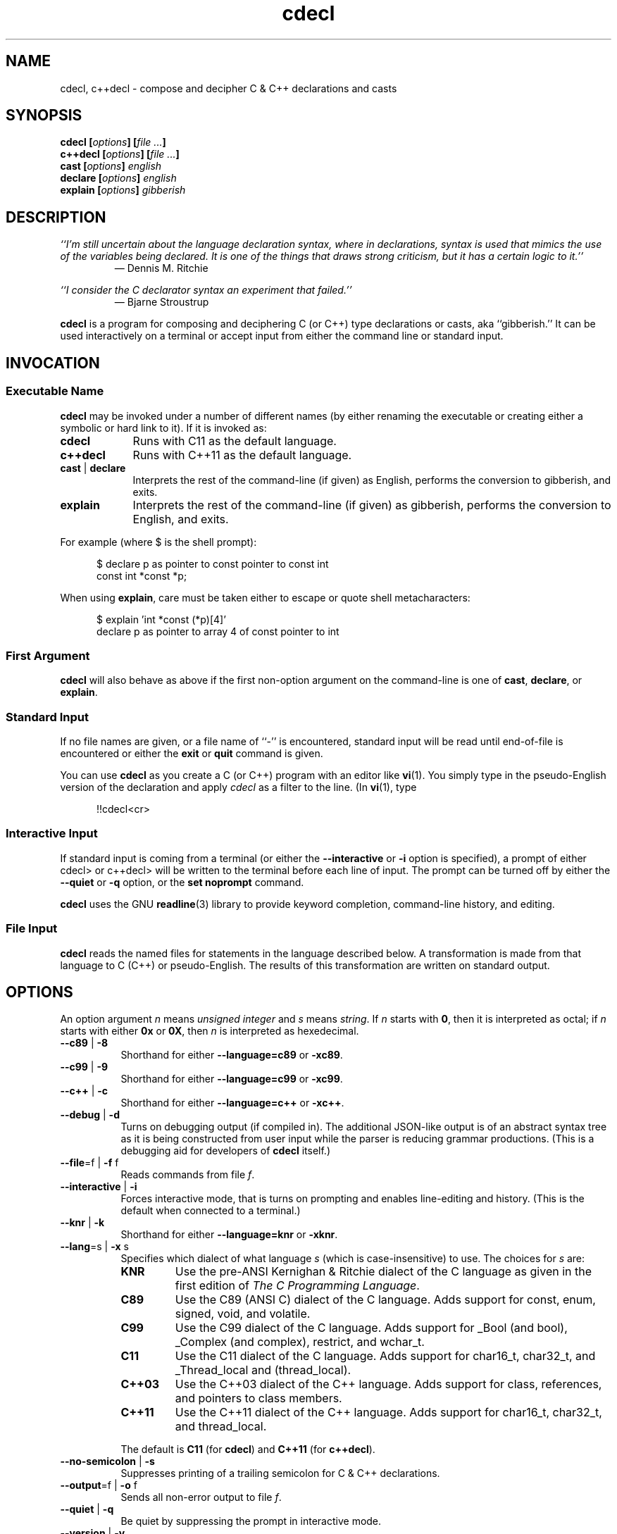 .\"
.\"     cdecl -- C gibberish translator
.\"     cdecl.1: manual page
.\"
.\" ---------------------------------------------------------------------------
.\" define code-start macro
.de cS
.sp
.nf
.RS 5
.ft CW
..
.\" define code-end macro
.de cE
.ft 1
.RE
.fi
.if !'\\$1'0' .sp
..
.\" ---------------------------------------------------------------------------
.TH \f3cdecl\fP 1 "March 27, 2017" "PJL TOOLS"
.SH NAME
cdecl, c++decl \- compose and decipher C & C++ declarations and casts
.SH SYNOPSIS
.B cdecl
.BI [ options ]
.BI [ file " " ... ]
.br
.B c++decl
.BI [ options ]
.BI [ file " " ... ]
.br
.B cast
.BI [ options ]
.I english
.br
.B declare
.BI [ options ]
.I english
.br
.B explain
.BI [ options ]
.I gibberish
.SH DESCRIPTION
\f2``I'm still uncertain about the language declaration syntax,
where in declarations,
syntax is used that mimics the use of the variables being declared.
It is one of the things that draws strong criticism,
but it has a certain logic to it.''\fP
.PD 0
.IP
\(em Dennis M. Ritchie

.P
.PD
.I ``I consider the C declarator syntax an experiment that failed.''
.PD 0
.IP
\(em Bjarne Stroustrup
.PD
.PP
.B cdecl
is a program for composing and deciphering C (or C++)
type declarations
or casts,
aka ``gibberish.''
It can be used interactively on a terminal
or accept input from either the command line or standard input.
.SH INVOCATION
.SS Executable Name
.B cdecl
may be invoked
under a number of different names
(by either renaming the executable
or creating either a symbolic or hard link to it).
If it is invoked as:
.TP 9
.B cdecl
Runs with C11 as the default language.
.TP
.B c++decl
Runs with C++11 as the default language.
.TP
.BR cast " | " declare
Interprets the rest of the command-line
(if given)
as English,
performs the conversion to gibberish,
and exits.
.TP
.B explain
Interprets the rest of the command-line
(if given)
as gibberish,
performs the conversion to English,
and exits.
.P
For example
(where \f(CW$\fP is the shell prompt):
.cS
$ declare p as pointer to const pointer to const int
const int *const *p;
.cE
When using
.BR explain ,
care must be taken either to escape or quote shell metacharacters:
.cS
$ explain 'int *const (*p)[4]'
declare p as pointer to array 4 of const pointer to int
.cE 0
.SS First Argument
.B cdecl
will also behave as above
if the first non-option argument on the command-line
is one of
.BR cast ,
.BR declare ,
or
.BR explain .
.SS Standard Input
If no file names are given,
or a file name of ``\f(CW-\fP'' is encountered,
standard input will be read
until end-of-file is encountered
or either the
.B exit
or
.B quit
command is given.
.PP
You can use
.B cdecl
as you create a C (or C++) program with an editor like
.BR vi (1).
You simply type in the pseudo-English version of the declaration and apply
.I cdecl
as a filter to the line.
(In
.BR vi (1),
type
.cS
!!cdecl<cr>
.cE 0
.SS Interactive Input
If standard input is coming from a terminal
(or either the
.B \-\-interactive
or
.B \-i
option is specified),
a prompt of either
\f(CWcdecl>\fP
or
\f(CWc++decl>\fP
will be written to the terminal before each line of input.
The prompt can be turned off by either the
.B \-\-quiet
or
.B \-q
option,
or the
.B set noprompt
command.
.PP
.B cdecl
uses the GNU
.BR readline (3)
library
to provide keyword completion,
command-line history,
and
editing.
.SS File Input
.B cdecl
reads the named files for statements in the language described below.
A transformation is made from that language to C (C++) or pseudo-English.
The results of this transformation are written on standard output.
.SH OPTIONS
An option argument
.I n
means
.I "unsigned integer"
and
.I s
means
.IR string .
If
.I n
starts with
.BR 0 ,
then it is interpreted as octal;
if
.I n
starts with either
.B 0x
or
.BR 0X ,
then
.I n
is interpreted as hexedecimal.
.TP 8
.BR \-\-c89 " | " \-8
Shorthand for either
.B \-\-language=c89
or
.BR \-xc89 .
.TP
.BR \-\-c99 " | " \-9
Shorthand for either
.B \-\-language=c99
or
.BR \-xc99 .
.TP
.BR \-\-c++ " | " \-c
Shorthand for either
.B \-\-language=c++
or
.BR \-xc++ .
.TP
.BR \-\-debug " | " \-d
Turns on debugging output (if compiled in).
The additional JSON-like output is of an abstract syntax tree
as it is being constructed
from user input
while the parser is reducing grammar productions.
(This is a debugging aid for developers of
.B cdecl
itself.)
.TP
.BR \-\-file \f1=\fPf "\f1 | \fP" "" \-f " f"
Reads commands from file
.IR f .
.TP
.BR \-\-interactive " | " \-i
Forces interactive mode,
that is
turns on prompting
and
enables line-editing and history.
(This is the default when connected to a terminal.)
.TP
.BR \-\-knr " | " \-k
Shorthand for either
.B \-\-language=knr
or
.BR \-xknr .
.TP
.BR \-\-lang \f1=\fPs "\f1 | \fP" "" \-x " s"
Specifies which dialect of what language
.I s
(which is case-insensitive)
to use.
The choices for
.I s
are:
.RS
.TP 7
.B KNR
Use the pre-ANSI Kernighan & Ritchie dialect of the C language
as given in the first edition of
.IR "The C Programming Language" .
.TP
.B C89
Use the C89 (ANSI C) dialect of the C language.
Adds support for
\f(CWconst\fP,
\f(CWenum\fP,
\f(CWsigned\fP,
\f(CWvoid\fP,
and
\f(CWvolatile\fP.
.TP
.B C99
Use the C99 dialect of the C language.
Adds support for
\f(CW_Bool\fP (and \f(CWbool\fP),
\f(CW_Complex\fP (and \f(CWcomplex\fP),
\f(CWrestrict\fP,
and
\f(CWwchar_t\fP.
.TP
.B C11
Use the C11 dialect of the C language.
Adds support for
\f(CWchar16_t\fP,
\f(CWchar32_t\fP,
and
\f(CW_Thread_local\fP
and (\f(CWthread_local\fP).
.TP
.B C++03
Use the C++03 dialect of the C++ language.
Adds support for
\f(CWclass\fP,
references,
and pointers to class members.
.TP
.B C++11
Use the C++11 dialect of the C++ language.
Adds support for
\f(CWchar16_t\fP,
\f(CWchar32_t\fP,
and
\f(CWthread_local\fP.
.RE
.IP ""
The default is
.B C11
(for
.BR cdecl )
and
.B C++11
(for
.BR c++decl ).
.TP
.BR \-\-no-semicolon " | " \-s
Suppresses printing of a trailing semicolon for C & C++ declarations.
.TP
.BR \-\-output \f1=\fPf "\f1 | \fP" "" \-o " f"
Sends all non-error output to file
.IR f .
.TP
.BR \-\-quiet " | " \-q
Be quiet by suppressing the prompt in interactive mode.
.TP
.BR \-\-version " | " \-v
Prints the version number to standard error
and exits.
.TP
.BR \-\-yydebug " | " \-y
Turns on
.BR bison (1)
debugging output (if compiled in).
The additional output is of grammar productions
as they are being reduced by the parser.
(This is a debugging aid for developers of
.B cdecl
itself.)
.SH COMMANDS
.B cdecl
has the following commands:
.RS 4
.TP 4
.BI cast " name" " into" " english"
Composes a C (or C++) cast from English.
.TP
.BI declare " name" " as" " english"
Composes a C (or C++) declaration from English.
.TP
.BI explain " declaration"
Deciphers a C (or C++) declaration into English.
.TP
.BR "explain (" \f2cast\fP ")" [ \f2name\fP ]
Deciphers a C (or C++) cast into English.
.TP
.BR set " [" \f2option\fP "]"
Sets a particular option, if given;
if not,
prints the current value of all options.
.TP
.BR help " | " ?
Prints a grammar summary.
.TP
.BR exit " | " quit
Quits
.BR cdecl .
.RE
.P
Each command is terminated by either a semicolon or newline.
.SH SYNONYMS
Some synonyms are permitted during a declaration:
.sp
.nf
    character   is a synonym for   char
     constant   is a synonym for   const
  enumeration   is a synonym for   enum
         func   is a synonym for   function
      integer   is a synonym for   int
          ptr   is a synonym for   pointer
          ref   is a synonym for   reference
          ret   is a synonym for   returning
    structure   is a synonym for   struct
       vector   is a synonym for   array
.fi
.PP
The TAB completion feature only knows about the keywords in the right
column of the structure, not the ones in the left column.
TAB completion is a lot less useful when the leading characters of
different keywords are the same (the keywords confict with one another),
and putting both columns in would cause quite a few conflicts.
.SH GRAMMAR
The following grammar describes the language.
In the grammar, words in "<>" are non-terminals,
bare lower-case words are terminals that stand for themselves.
Bare upper-case words are other lexical tokens:
NOTHING means the empty string;
NAME means a C identifier;
NUMBER means a string of decimal digits; and
NL means the new-line or semi-colon characters.
.cS
  <program> ::= NOTHING
    | <program> <stmt> NL
  <stmt>  ::= NOTHING
    | declare NAME as <adecl>
    | declare <adecl>
    | cast NAME into <adecl>
    | cast <adecl>
    | explain <optstorage> <ptrmodlist> <type> <cdecl>
    | explain <storage> <ptrmodlist> <cdecl>
    | explain ( <ptrmodlist> <type> <cast> ) optional-NAME
    | set <options>
    | help | ?
    | quit
    | exit
  <adecl> ::= array of <adecl>
    | array NUMBER of <adecl>
    | function returning <adecl>
    | function ( <adecl-list> ) returning <adecl>
    | <ptrmodlist> pointer to <adecl>
    | <ptrmodlist> pointer to member of class NAME <adecl>
    | <ptrmodlist> reference to <adecl>
    | <ptrmodlist> <type>
  <cdecl> ::= <cdecl1>
    | * <ptrmodlist> <cdecl>
    | NAME :: * <cdecl>
    | & <ptrmodlist> <cdecl>
  <cdecl1>  ::= <cdecl1> ( )
    | <cdecl1> ( <castlist> )
    | <cdecl1> [ ]
    | <cdecl1> [ NUMBER ]
    | ( <cdecl> )
    | NAME
  <cast>  ::= NOTHING
    | ( )
    | ( <cast> ) ( )
    | ( <cast> ) ( <castlist> )
    | ( <cast> )
    | NAME :: * <cast>
    | * <cast>
    | & <cast>
    | <cast> [ ]
    | <cast> [ NUMBER ]
  <type>  ::= <typename> | <modlist>
    | <modlist> <typename>
    | struct NAME | union NAME | enum NAME | class NAME
  <castlist>  ::= <castlist> , <castlist>
    | <ptrmodlist> <type> <cast>
    | <name>
  <adecllist> ::= <adecllist> , <adecllist>
    | NOTHING
    | <name>
    | <adecl>
    | <name> as <adecl>
  <typename>  ::= int | char | double | float | void
  <modlist> ::= <modifier> | <modlist> <modifier>
  <modifier>  ::= short | long | unsigned | signed | <ptrmod>
  <ptrmodlist>  ::= <ptrmod> <ptrmodlist> | NOTHING
  <ptrmod>  ::= const | volatile | noalias
  <storage> ::= auto | extern | register | static
  <optstorage>  ::= NOTHING | <storage>
  <options> ::= NOTHING | <options>
    | create | nocreate
    | prompt | noprompt
    | ritchie | preansi | ansi | cplusplus
    | debug | nodebug | yydebug | noyydebug
.cE 0
.SH "SET OPTIONS"
The
.I set
command takes several options.
You can type
.IR set " or " "set options"
to see the currently selected options and a summary of the options which
are available.
The first four correspond to the
.IR -a ", " -p ", " -r ", and " -+
command line options, respectively.
.IP ansi
Use the ANSI C dialect of the C language.
.IP preansi
Use the pre-ANSI dialect defined by Kernighan & Ritchie's book.
.IP ritchie
Use the dialect defined by the Ritchie PDP-11 C compiler.
.IP cplusplus
Use the C++ language, rather than C.
.IP [no]prompt
Turn on or off the prompt in interactive mode.
.IP [no]create
Turn on or off the appending of semicolon or curly braces to the
declarations output by
.IR cdecl .
This corresponds to the
.I -c
command line option.
.IP [no]debug
Turn on or off debugging information.
.IP [no]yydebug
Turn on or off YACC debugging information.
.PP
Note: debugging information and YACC debugging information are only
available if they have been compiled into
.IR cdecl .
The last two options correspond to the
.IR -d " and " -D
command line options, respectively.
Debugging information is normally used in program development, and
is not generally compiled into distributed executables.
.SH EXAMPLES
.de Ex
.    PP
.    RS
..
.de Ee
.    RE
.    PP
..
To declare an array of pointers to functions that are like
.IR malloc (3),
do
.Ex
declare fptab as array of pointer to function returning pointer to char
.Ee
The result of this command is
.Ex
char *(*fptab[])()
.Ee
When you see this declaration in someone else's code, you
can make sense out of it by doing
.Ex
explain char *(*fptab[])()
.Ee
The proper declaration for signal(2), ignoring function prototypes, is easily
described in
.IR cdecl 's
language:
.Ex
declare signal as function returning pointer to function returning void
.Ee
which produces
.Ex
void (*signal())()
.Ee
The function declaration that results has two sets of empty parentheses.
The author of such a function might wonder where to put the parameters:
.Ex
declare signal as function (arg1,arg2) returning pointer to function returning
void
.Ee
provides the following solution (when run with the
.I \-c
option):
.Ex
void (*signal(arg1,arg2))()
{
}
.Ee
If we want to add in the function prototypes, the function prototype for a
function such as _exit(2) would be declared with:
.Ex
declare _exit as function (retvalue as int) returning void
.Ee
giving
.Ex
void _exit(int retvalue)
{
}
.Ee
As a more complex example using function prototypes, signal(2) could be fully
defined as:
.Ex
declare signal as function(x as int, y as pointer to function(int)
returning void) returning pointer to function(int) returning void
.Ee
giving (with \-c)
.Ex
void (*signal(int x, void (*y)(int )))(int )
{
}
.Ee
.I Cdecl
can help figure out the where to put the "const" and "volatile" modifiers
in declarations, thus
.Ex
declare foo as pointer to const int
.Ee
gives
.Ex
const int *foo
.Ee
while
.Ex
declare foo as const pointer to int
.Ee
gives
.Ex
int * const foo
.Ee
.I C++decl
can help with declaring references, thus
.Ex
declare x as reference to pointer to character
.Ee
gives
.Ex
char *&x
.Ee
.I C++decl
can help with pointers to member of classes, thus
declaring a pointer to an integer member of a class X with
.Ex
declare foo as pointer to member of class X int
.Ee
gives
.Ex
int X::*foo
.Ee
and
.Ex
declare foo as pointer to member of class X function (arg1, arg2) returning
pointer to class Y
.Ee
gives
.Ex
class Y *(X::*foo)(arg1, arg2)
.Ee
.SH DIAGNOSTICS
The declare, cast and explain statements try to point out constructions that
are not supported in C.
In some cases, a guess is made as to what was really intended.
In these cases, the C result is a toy declaration whose semantics will work
only in Algol-68.
The list of unsupported C constructs is dependent on which version of the C
language is being used (see the ANSI, pre-ANSI, and Ritchie options).
The set of supported C++ constructs is a superset of the ANSI set, with the
exception of the
.B noalias
keyword.
.SH EXIT STATUS
.PD 0
.IP 0
Success.
.IP 64
Command-line usage error.
.IP 65
Syntax or semantic error.
.IP 66
Open file error.
.IP 70
Internal software error.
(Please report the bug.)
.IP 71
System error.
.IP 73
Create file error.
.IP 74
I/O error.
.PD
.SH ENVIRONMENT
.TP 4
.B CDECL_COLORS
This variable specifies the colors and other attributes
used to highlight various parts of the output
in a manner similar to the
.B GCC_COLORS
variable
used by
.BR gcc .
.IP ""
As with
.BR gcc ,
the value is composed of a colon-separated sequence of capabilities.
Each capability is of the form
.IR name [= SGR ]
where
.I name
is a capability name
and
.IR SGR ,
if present,
is a
``Select Graphic Rendition''
value
that is a semicolon-separated list of integers
in the range 0\-255.
An example SGR value is \f(CW31;1\f1
that specifies a bright red foreground
on the terminal's default background.
.IP ""
Capability names in upper-case are unique to
.BR cdecl ;
those in lower-case are upwards compatibile with
.BR gcc .
.RS
.TP 8
.BI bn= SGR
SGR for the byte offset
(as with
.BR grep ).
The default is \f(CW36\f1
(green foreground over current terminal background).
.TP
.BI EC= SGR
SGR for elided rows and byte counts.
The default is \f(CW35\f1
(magenta foreground over current terminal background).
.TP
.BI MA= SGR
SGR for matched ASCII characters.
The default is \f(CW41;1\f1
(current terminal foreground over a bright red background).
.TP
.BI MH= SGR
SGR for matched hexadecimal.
The default is \f(CW41;1\f1
(current terminal foreground over a bright red background).
.TP
.BI MB= SGR
SGR for both matched ASCII and hexadecimal.
(This capability is the same as specifying both the
.B MA
and
.B MH
capabilities
with the same
.IR SGR ).
.TP
.BI mt= SGR
Same as
.B MB
(for compatibility with
.BR gcc ).
.TP
.B ne
Boolean value that,
when true,
prevents clearing to the end of a line using the Erase in Line
(EL)
SGR escape sequence
(as with
.BR gcc ).
.IP ""
This is needed on terminals on which EL is not supported.
It is otherwise useful on terminals for which the
.B back_color_erase
(BCE)
Boolean terminfo capability does not apply,
when the chosen highlight colors do not affect the background,
or when EL is too slow or causes too much flicker.
The default is false
(i.e., EL is used for clearing to the end of a line).
.TP
.BI se= SGR
SGR for the ``\f(CW:\f1'' and ``\f(CW-\f1'' separators
(as with
.BR gcc ).
The default is \f(CW36\f1
(cyan foreground over current terminal background).
.RE
.IP ""
Other
.B gcc
capabilities, if present, are ignored
because they don't apply in
.BR cdecl .
The term ``color'' is used loosely.
In addition to colors,
other character attributes
such as bold, underlined, reverse video, etc.,
may be possible depending on the capabilities of the terminal.
.TP
.B GCC_COLORS
This variable is used for compatibility with newer versions of
.BR gcc .
It is used exactly as
.B CDECL_COLORS
but only when
.B CDECL_COLORS
is either unset or empty.
Capabilities in
.B grep
that are unsupported by
.B cdecl
(because they don't apply)
are ignored.
.TP
.B TERM
The type of the terminal on which
.B cdecl
is being run.
.SH CAVEATS
The pseudo-English syntax is excessively verbose.
.PP
.IR Cdecl 's
scope is intentionally small.
.I Cdecl
doesn't know anything about variable length argument lists.
(This includes the
.RI `` ,... ''
syntax.)
.PP
.I Cdecl
thinks all the declarations you utter are going to be used as external
definitions.
Some declaration contexts in C allow more flexibility than this.
An example of this is:
.Ex
declare argv as array of array of char
.Ee
where
.I cdecl
responds with
.Ex
.nf
Warning: Unsupported in C -- 'Inner array of unspecified size'
        (maybe you mean "array of pointer")
char argv[][]
.fi
.Ee
.PP
Tentative support for the
.I noalias
keyword was put in because it was in the draft ANSI specifications.
.SH AUTHORS
In reverse chronological order:
.TP 4
.BI "Paul J. Lucas <" paul@lucasmail.orog ">"
Converted to C99;
converted to GNU autoconf build;
added GNU-style test suite and many more tests;
added more semantic checks;
added support for
long options,
\f(CWbool\fP,
\f(CWchar16_t\fP,
\f(CWchar32_t\fP,
\f(CWcomplex\fP,
\f(CWrestrict\fP,
\f(CW_Thread_local\fP,
\f(CWwchar_t\fP,
\f(CWregister\fP and variadic function arguments,
\f(CWtypedef\fP declarations,
and
octal and hexadecimal array sizes.
.TP
.BI "Peter Ammon <" cdecl@ridiculousfish.com ">"
Added support for Apple's ``blocks'' syntax.
.TP
.BI "David R. Conrad <" conrad@detroit.freenet.org ">"
Ported to Linux
and
added GNU readline support.
.TP
.B Merlyn LeRoy
Added support for
\f(CWextern\f1,
\f(CWregister\f1,
\f(CWstatic\f1;
separately converted to ANSI C.
.TP
.B Tony Hansen
TODO
.TP
.B David Wolverton
Converted to ANSI C.
.TP
.B Graham Ross
Original author.
.SH SEE ALSO
.BR bison (1),
.BR clang (1),
.BR gcc (1),
.BR vi (1),
.BR yacc (1),
.BR isatty (3),
.BR readline (3),
.BR sysexits (3)
.\" vim:set et sw=2 ts=2:
